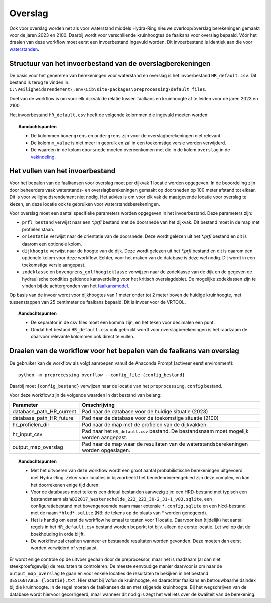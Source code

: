 Overslag
========

Ook voor overslag worden net als voor waterstand middels Hydra-Ring nieuwe overloop/overslag
berekeningen gemaakt voor de jaren 2023 en 2100. Daarbij wordt voor verschillende kruinhoogtes de
faalkans voor overslag bepaald. Vóór het draaien van deze workflow moet
eerst een invoerbestand ingevuld worden. Dit invoerbestand is identiek
aan die voor `waterstanden <Waterstand.rst>`_.

Structuur van het invoerbestand van de overslagberekeningen
-----------------------------------------------

De basis voor het genereren van berekeningen voor waterstand en overslag
is het invoerbestand ``HR_default.csv``. Dit bestand is terug te vinden
in: ``C:\Veiligheidsrendement\.env\Lib\site-packages\preprocessing\default_files``.

Doel van de workflow is om voor elk dijkvak de relatie tussen faalkans en kruinhoogte af te leiden voor de jaren 2023 en 2100. 

Het invoerbestand ``HR_default.csv`` heeft de volgende kolommen die ingevuld moeten worden:

.. csv-table:: Kolommen in invoerbestand waterstand & overslag
  :file: tables/HR_kolommen.csv
  :widths: 15, 15, 50
  :header-rows: 1

.. topic:: Aandachtspunten

   * De kolommen ``bovengrens`` en ``ondergrens`` zijn voor de overslagberekeningen niet relevant. 

   * De kolom ``m_value`` is niet meer in gebruik en zal in een toekomstige versie worden verwijderd.

   * De waarden in de kolom ``doorsnede`` moeten overeenkomen met die in de kolom ``overslag`` in de `vakindeling <Vakindeling.html>`__.

Het vullen van het invoerbestand
-------------------------------
Voor het bepalen van de faalkansen voor overslag moet per dijkvak 1 locatie worden opgegeven. In de beoordeling zijn door beheerders vaak waterstands- en overslagberekeningen gemaakt op doorsneden op 100 meter afstand tot elkaar. Dit is voor veiligheidsrendement niet nodig. Het advies is om voor elk vak de maatgevende locatie voor overslag te kiezen, en deze locatie ook te gebruiken voor waterstandsberekeningen.

Voor overslag moet een aantal specifieke parameters worden opgegeven in het invoerbestand. Deze parameters zijn:

* ``prfl_bestand`` verwijst naar een `*.prfl` bestand met de doorsnede van het dijkvak. Dit bestand moet in de map met profielen staan.

* ``orientatie`` verwijst naar de orientatie van de doorsnede. Deze wordt gelezen uit het `*.prfl` bestand en dit is daarom een optionele kolom.

* ``dijkhoogte`` verwijst naar de hoogte van de dijk. Deze wordt gelezen uit het `*.prfl` bestand en dit is daarom een optionele kolom voor deze workflow. Echter, voor het maken van de database is deze wel nodig. Dit wordt in een toekomstige versie aangepast.

* ``zodeklasse`` en ``bovengrens_golfhoogteklasse`` verwijzen naar de zodeklasse van de dijk en de gegeven de hydraulische condities geldende kansverdeling voor het kritisch overslagdebiet. De mogelijke zodeklassen zijn te vinden bij de achtergronden van het `faalkansmodel <../../Achtergronden/Faalkansmodellen/Overslag.html>`_.

Op basis van de invoer wordt voor dijkhoogtes van 1 meter onder tot 2 meter boven de huidige kruinhoogte, met tussenstappen van 25 centimeter de faalkans bepaald. Dit is invoer voor de VRTOOL.

.. topic:: Aandachtspunten 

  * De separator in de csv files moet een komma zijn, en het teken voor decimalen een punt. 

  * Omdat het bestand ``HR_default.csv`` ook gebruikt wordt voor overslagberekeningen is het raadzaam de daarvoor relevante kolommen ook direct te vullen.


Draaien van de workflow voor het bepalen van de faalkans van overslag
--------------------------------

De gebruiker kan de workflow als volgt aanroepen vanuit de Anaconda
Prompt (activeer eerst environment):

::

   python -m preprocessing overflow --config_file {config_bestand}


Daarbij moet ``{config_bestand}`` verwijzen naar de locatie van het ``preprocessing.config`` bestand. 

Voor deze workflow zijn de volgende waarden in dat bestand van belang:

.. list-table::
   :header-rows: 1

   * - Parameter
     - Omschrijving
   * - database_path_HR_current
     - Pad naar de database voor de huidige situatie (2023)
   * - database_path_HR_future
     - Pad naar de database voor de toekomstige situatie (2100)
   * - hr_profielen_dir
     - Pad naar de map met de profielen van de dijkvakken.
   * - hr_input_csv
     - Pad naar het ``HR_default.csv`` bestand. De bestandsnaam moet mogelijk worden aangepast.
   * - output_map_overslag
     - Pad naar de map waar de resultaten van de waterstandsberekeningen worden opgeslagen.


.. topic:: Aandachtspunten 

   * Met het uitvoeren van deze workflow wordt een groot aantal probabilistische berekeningen uitgevoerd met Hydra-Ring. Zeker voor locaties in bijvoorbeeld het benedenrivierengebied zijn deze complex, en kan het doorrekenen enige tijd duren. 

   * Voor de databases moet telkens een drietal bestanden aanwezig zijn: een HRD-bestand met typisch een bestandsnaam als ``WBI2017_Westerschelde_222_223_30-2_31-1_v03.sqlite``, een configuratiebestand met bovengenoemde naam maar extensie ``*.config.sqlite`` en een hlcd-bestand met de naam ``*hlcd*.sqlite`` (NB: de tekens op de plaats van * worden genegeerd).

   * Het is handig om eerst de workflow helemaal te testen voor 1 locatie. Daarvoor kan (tijdelijk) het aantal regels in het ``HR_default.csv`` bestand worden beperkt tot bijv. alleen de eerste locatie. Let wel op dat de boekhouding in orde blijft.

   * De workflow zal crashen wanneer er bestaande resultaten worden gevonden. Deze moeten dan eerst worden verwijderd of verplaatst.

Er wordt enige controle op de uitvoer gedaan door de preprocessor, maar het is raadzaam (al dan niet steekproefsgewijs) de resultaten te controleren. De meeste eenvoudige manier daarvoor is om naar de ``output_map_overslag`` te gaan en voor enkele locaties de resultaten te bekijken in het bestand ``DESIGNTABLE_{locatie}.txt``. Hier staat bij `Value` de kruinhoogte, en daarachter faalkans en betrouwbaarheidsindex bij die kruinhoogte. In de regel moeten de faalkansen dalen met stijgende kruinhoogte. Bij het wegschrijven van de database wordt hiervoor gecorrigeerd, maar wanneer dit nodig is zegt het wel iets over de kwaliteit van de berekening. 